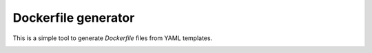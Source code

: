 Dockerfile generator
====================

This is a simple tool to generate `Dockerfile` files from YAML templates.


.. image:: http://i.imgur.com/o7pzVYb.jpg
   :width: 400 px